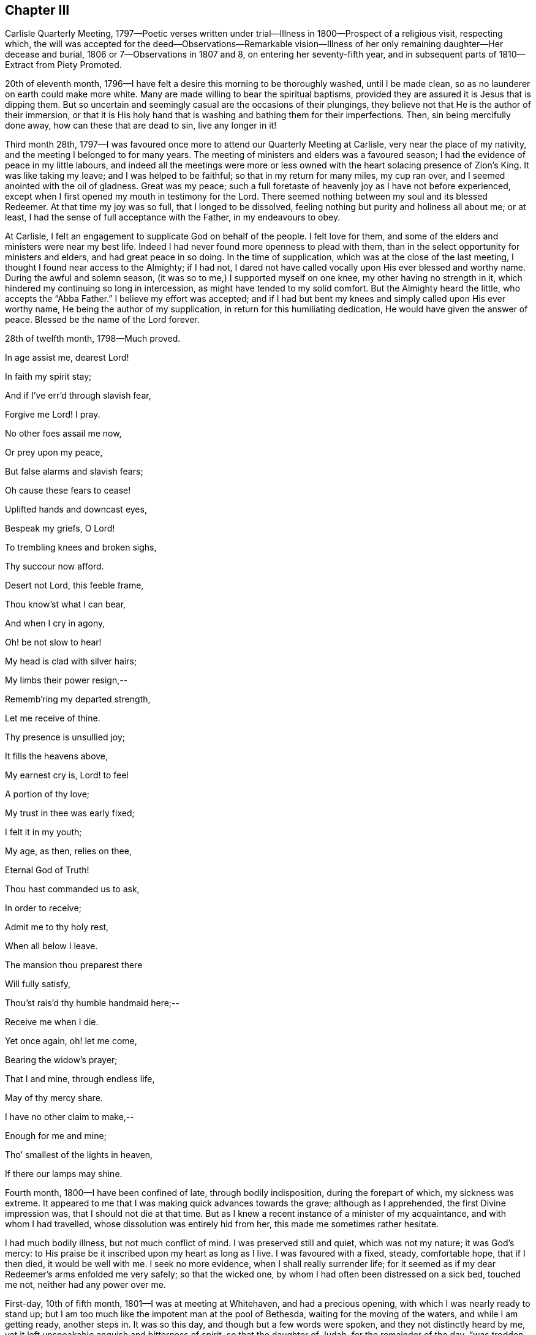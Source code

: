 == Chapter III

Carlisle Quarterly Meeting,
1797--Poetic verses written under trial--Illness in 1800--Prospect of a religious visit,
respecting which,
the will was accepted for the deed--Observations--Remarkable vision--Illness
of her only remaining daughter--Her decease and burial,
1806 or 7--Observations in 1807 and 8, on entering her seventy-fifth year,
and in subsequent parts of 1810--Extract from Piety Promoted.

20th of eleventh month, 1796--I have felt a desire this morning to be thoroughly washed,
until I be made clean, so as no launderer on earth could make more white.
Many are made willing to bear the spiritual baptisms,
provided they are assured it is Jesus that is dipping them.
But so uncertain and seemingly casual are the occasions of their plungings,
they believe not that He is the author of their immersion,
or that it is His holy hand that is washing and bathing them for their imperfections.
Then, sin being mercifully done away, how can these that are dead to sin,
live any longer in it!

Third month 28th,
1797--I was favoured once more to attend our Quarterly Meeting at Carlisle,
very near the place of my nativity, and the meeting I belonged to for many years.
The meeting of ministers and elders was a favoured season;
I had the evidence of peace in my little labours,
and indeed all the meetings were more or less owned
with the heart solacing presence of Zion`'s King.
It was like taking my leave; and I was helped to be faithful;
so that in my return for many miles, my cup ran over,
and I seemed anointed with the oil of gladness.
Great was my peace;
such a full foretaste of heavenly joy as I have not before experienced,
except when I first opened my mouth in testimony for the Lord.
There seemed nothing between my soul and its blessed Redeemer.
At that time my joy was so full, that I longed to be dissolved,
feeling nothing but purity and holiness all about me; or at least,
I had the sense of full acceptance with the Father, in my endeavours to obey.

At Carlisle, I felt an engagement to supplicate God on behalf of the people.
I felt love for them, and some of the elders and ministers were near my best life.
Indeed I had never found more openness to plead with them,
than in the select opportunity for ministers and elders, and had great peace in so doing.
In the time of supplication, which was at the close of the last meeting,
I thought I found near access to the Almighty; if I had not,
I dared not have called vocally upon His ever blessed and worthy name.
During the awful and solemn season, (it was so to me,) I supported myself on one knee,
my other having no strength in it, which hindered my continuing so long in intercession,
as might have tended to my solid comfort.
But the Almighty heard the little, who accepts the "`Abba Father.`"
I believe my effort was accepted;
and if I had but bent my knees and simply called upon His ever worthy name,
He being the author of my supplication, in return for this humiliating dedication,
He would have given the answer of peace.
Blessed be the name of the Lord forever.

28th of twelfth month, 1798--Much proved.

In age assist me, dearest Lord!

In faith my spirit stay;

And if I`'ve err`'d through slavish fear,

Forgive me Lord!
I pray.

No other foes assail me now,

Or prey upon my peace,

But false alarms and slavish fears;

Oh cause these fears to cease!

Uplifted hands and downcast eyes,

Bespeak my griefs, O Lord!

To trembling knees and broken sighs,

Thy succour now afford.

Desert not Lord, this feeble frame,

Thou know`'st what I can bear,

And when I cry in agony,

Oh! be not slow to hear!

My head is clad with silver hairs;

My limbs their power resign,--

Rememb`'ring my departed strength,

Let me receive of thine.

Thy presence is unsullied joy;

It fills the heavens above,

My earnest cry is, Lord! to feel

A portion of thy love;

My trust in thee was early fixed;

I felt it in my youth;

My age, as then, relies on thee,

Eternal God of Truth!

Thou hast commanded us to ask,

In order to receive;

Admit me to thy holy rest,

When all below I leave.

The mansion thou preparest there

Will fully satisfy,

Thou`'st rais`'d thy humble handmaid here;--

Receive me when I die.

Yet once again, oh! let me come,

Bearing the widow`'s prayer;

That I and mine, through endless life,

May of thy mercy share.

I have no other claim to make,--

Enough for me and mine;

Tho`' smallest of the lights in heaven,

If there our lamps may shine.

Fourth month, 1800--I have been confined of late, through bodily indisposition,
during the forepart of which, my sickness was extreme.
It appeared to me that I was making quick advances towards the grave;
although as I apprehended, the first Divine impression was,
that I should not die at that time.
But as I knew a recent instance of a minister of my acquaintance,
and with whom I had travelled, whose dissolution was entirely hid from her,
this made me sometimes rather hesitate.

I had much bodily illness, but not much conflict of mind.
I was preserved still and quiet, which was not my nature; it was God`'s mercy:
to His praise be it inscribed upon my heart as long as I live.
I was favoured with a fixed, steady, comfortable hope, that if I then died,
it would be well with me.
I seek no more evidence, when I shall really surrender life;
for it seemed as if my dear Redeemer`'s arms enfolded me very safely;
so that the wicked one, by whom I had often been distressed on a sick bed,
touched me not, neither had any power over me.

First-day, 10th of fifth month, 1801--I was at meeting at Whitehaven,
and had a precious opening, with which I was nearly ready to stand up;
but I am too much like the impotent man at the pool of Bethesda,
waiting for the moving of the waters, and while I am getting ready, another steps in.
It was so this day, and though but a few words were spoken,
and they not distinctly heard by me,
yet it left unspeakable anguish and bitterness of spirit, so that the daughter of Judah,
for the remainder of the day, "`was trodden as in a wine press.`"^
footnote:[Lamentations 1:15]

Ninth month,
1801.--As in me there has been a remarkable instance of God`'s mercy and power;
His mercy in forgiving, and power in upholding me,
I can therefore do no less than praise Him here and eternally.
And whoever reads this, let them be humbled in the dust before Him;
for truly He is glorious in holiness, fearful in praises, doing wonders.

The latter part of this year, I have had a time of confinement, through sickness;
and I have not been so favoured in this season of weakness
with that soul-sustaining evidence of Divine regard,
as at some former times.
It may be that I had too much comforted myself in thinking
upon the abundance of favour that was then mercifully granted:
not doubting, that if I was tried in a similar way, I might be equally supported;
and so I was in danger of being like Gideon, who, after his great achievement,
made an Ephod, and idolizing it, it became a snare unto him.

Sixth month 30th, 1802.--I was at our week-day meeting,
and was favoured with a solemn silence, resembling that in heaven,
where angels and archangels adore in profound silence.
Oh!
I saw into the joys thereof; a place where sorrow cannot come:
none of the inhabitants have any affliction.
I was this day favoured to partake of Divine good,
in the greatest degree that perhaps I ever experienced;
the heavenly bread was handed to my soul, in no sparing portion, with, "`Take, eat,
this is my body.`"^
footnote:[Matthew 26:26]

Towards the latter end of last year, 1801,
I had an apprehension that I must visit some of the southern counties,
or the south-eastern.
It came, I thought, with considerable clearness.
I endeavoured to keep as near to Good as possible, and rarely, when awake,
was without some sense of this Divine requiring.
The latter end of the fifth month, 1802, seemed the right time for me to move in it.
I did not stagger at my own weak state, for I was really given up;
nor at the extreme weakness of my only surviving child;
so that it appeared like Abraham`'s trial,
in stretching out his hand to offer his only son.

My poor grand-children, who indeed were orphans, I wholly resigned,
not daring to let the affectionate part take hold; but gave up my own life and theirs,
and all that I had into the hands of the Almighty; not daring to draw back one jot,
or even to wish that the service had not been required of me.
I dared no more dispute the voice than Abraham did,
when he was called to go to the land of Moriah; my nature perhaps recoiled,
as his might do, without the hope that he had; "`My son,
the Lord will provide Himself an offering.`"^
footnote:[Genesis 22:8]
Let the unbelievers step forward and question these and other sacred truths;
it matters not; their unbelief will perish with them,
and cease to be propagated when they are no more.

When the time arrived in which I was to prepare for the journey,
the prospect entirely closed, and I was fully released from it.
I bowed in humility, and accepted my discharge,
with this caution--to eye the great Leader,
and not hastily to reenter into my family affairs; but to be still and wait,
without rejoicing at my liberation; since which time I have continued to feel at liberty.

Fourth month 12th, 1803.--This morning before I rose, I was pondering in my mind,
that many in our Society are rich and full,
as may be seen by their way of living and their clothing;
and that though their clothing is plain, yet it is costly;
and various are their suits of apparel.
I then recurred to my own low state, not regretting that it was so;
for it is fitting for a redeemed people to be exemplary in eating, drinking, and apparel:
in which revolvings, my mind was satisfied by this language;
"`I will clothe you with salvation, and crown your end with peace.`"
Could I ask more for myself?
Surely no! and being favoured and broken under it, and very near the throne of grace,
I was allowed, in humility, to petition for my daughter,
that she might have a place in the kingdom of heaven,
and accompany my spirit in the mansion seen fit for
me to inherit when I was unclothed of mortality.
After this, I prayed for my grand-children.

Twelfth month 23rd, 1804.--First-day, I was at our meeting, in which I had an open time,
much to my own satisfaction: and I hope to that of others.
Indeed, Truth rose into dominion, and the opposite power sunk into insignificance.
Such instances have been rare with me.
In leaving the meeting, a sense of acceptance was given me;
measurably receiving the sentence of well done in my own particular; with a secret hope,
that if I continued to steer my course carefully, eyeing my guide;
and in simplicity and godly sincerity dealing out to the people as immediately given;
pursuing the thread of my testimony in the power, and depending wholly upon the Lord,
He would be mouth and wisdom, tongue and utterance.
Thus Satan, for a while, became bruised under foot.

Fourth month 7th, 1805.--I have this day experienced deep baptism of soul.
I thought it would hasten my dissolution.
Oh! merciful Lord, my times are in your hand; You know what I can bear;
lighten my load I pray You, or add to my strength, for I am tried to the very life;
crucified with Christ, nevertheless I live, yet not I, but Christ lives in me.
Oh! grant me patience to bear these suffering seasons; surely You care that I serve alone.

In the latter end of 1805, or the beginning of 1806, I had a sickness,
in which I was confined for some time.
And one night as I lay in bed, between the hours of nine and ten o`'clock,
being in a solid, weighty frame of spirit, breathing towards the Fountain of all good,
I beheld with my spiritual eye, as clearly as ever my outward eye beheld any object,
that the Ancient of Days descended; His dread majesty enveloped as in a cloud;
and being emboldened through His unmerited condescension,
I begged for a place in His glorious kingdom when unclothed of my mortal robes.
I write in awful fear.
I thought it was granted, and that I was allowed to proceed, if I had anything further.
I then craved for my only daughter the same favour.
I thought that too was granted.
I then lifted up my eyes and heart, and mentally poured forth my soul, saying: "`Oh!
Lord, the wickedness of man is great!`" my mind being expanded,
and bending in goodwill towards all; and the answer I received was:
"`My mercy is greater;`" and the vision closed.
But oh! the contented calm it left.

It is now nearly fifteen months since this display of God`'s mercy occurred;
and till this time, I have not recorded it, lest any should think of me above what I am;
or that from such a discovery of unlimited mercy,
any sinner should presume to go on in their wickedness
in hopes that God would show them mercy at last.
But at this time, it has been again opened; and after passing many deep plungings,
I am stripped of all glorying, save in the cross;
having no desire but that these lines may preach when I am no more,
and encourage some poor sinner to lift up his head in hope at what I have penned.

1806.--I am now grown old,
and it is announced that my declining years are not to be exempt from trials; indeed,
they truly increase.
My only daughter is afflicted with a cancer in her breast.
The pain and dreadfulness of the complaint are such
that we languish without hope of her recovery.
Afflictive is this dispensation indeed;
no solace but from a comfortable hope that her troubles
will end with the termination of her life.

Twelfth month 3rd, 1806.--In our weekday meeting,
I was engaged to set forth the necessity of not only receiving the seed of the kingdom,
but, with all readiness, allowing its growth;
as the work of Truth in the heart of man is described by our Great Master,
to be progressive; first the blade, then the ear, then the full corn in the ear.
I had peace in returning to my habitation, and this language presented to me;
"`Ever since you were born, My love has been to you.`"
This melted me; may I be worthy of such a favour.

Third month 14th,
1807.--On taking a retrospect of the path assigned me through this valley of tears,
and the sketches I have drawn thereof, I have thought it may appear to others,
that I have been more marred than my contemporaries in my deep early refinings;
and since, in being singularly stripped of my beloved outward connections;
the tree being wholly peeled.
But let none of Zion`'s travellers be discouraged at this; for,
to the praise of my heavenly Father, and of the riches of His grace,
let it be remembered, that sufficient strength for each day has been afforded,
or else I never could have stood to this time.
My eldest and last daughter is now released from all her trials, and a gracious God,
who never fails in time of need, visited and upheld my mind in a marvellous manner.

At the time of her interment, while I sat in the meeting beside her coffin,
oh! the unspeakable peace I felt,
with a consoling assurance that all her tears were forever wiped away.
They had flowed like rivers, under deep religious exercise; and at that time,
the condescension of our heavenly Father was such to me, a poor unworthy creature,
that it seemed as if her pure spirit descended and
rested upon her remains during the opportunity.
Oh! how can I sufficiently adore!

Fifth month 4th, 1807.--Fourth-day, I was at meeting.
Some of our Friends are set off for London.
A solemn time it was to me; for I was much engaged in mental breathings;
the Spirit helping my infirmities inwardly to pray.
A large portion of heavenly bread was handed to me, without much wrestling,
or having it to set before others.
And although our souls`' enemies may be numerous, a language livingly opened;
"`The Lord shall fight for you, and you shall hold your peace.`"^
footnote:[Exodus 14:14]
It applied to myself, as I had no commission from Him to divulge it.
Something like the earnest of the Spirit of adoption or holy promise accompanied my mind,
and closed with, "`Lord, you are good to us, we will praise you;
we will exalt your name.`"
I had strong consolation in the alone wise God.
Omnipotent, Omniscient, and Omnipresent.
Always in His sight, naked and bare before Him; oh, who dare do evil!

Twelfth month 13th, 1807.--My family all gone to meeting;
and I through indisposition am left at home;
but I must acknowledge the kindness of a gracious God to me,
who has been near in this time of confinement, allowing me to pour forth my soul, yes,
I have thought sometimes, to lean on His very bosom; and the comforting watch-word is:
"`Fear not, I am first and last.`"^
footnote:[Revelation 1:17]

First month 4th, 1808.--Rich favour extended this morning to me, a poor worm;
and given in these consoling characters; "`My love and care, yes, protecting care,
have ever been towards you; and I never will leave you nor forsake you:
although Satan has, in days past, been permitted to roar and shoot his malignant arrows,
he shall now be still.`"

I craved the renewal of the Divine vision I had been favoured with in a former illness;
but Infinite Wisdom saw fit to withhold any thing further of that nature;
I adore and bless his holy name.
Oh!
I pray God, with my whole heart, that it may be thus with me in my last moments;
and I humbly trust it will, if I keep my place to the conclusion;
for truly he has been a merciful God to me.
May the members of this meeting, more and more seek after the power,
which has so eminently interposed for the deliverance of my soul!
May not one of them be lost! for truly great pains
have been taken with this part of the vineyard.

Second month 7th, 1808.--For many months,
my mind has been preserved in a state of tranquillity,
exclusive of the things in the outward, that were at times afflicting.
There was no evil inclination in myself, nor any temptation thereto;
and a merciful Father not far away from me; so that I began to doubt my condition,
lest I should ascribe this serenity, which might become habitual,
to a growth in the Truth and favour with my God before I had really attained it;
so that I almost wished to feel my customary poverty of spirit again, and His chastening,
believing myself far from perfect.

And now he has seen fit to change the benign dispensation
into one that is more searching and trying;
often withdrawing His favour; so that I seemed neither "`carried on the side,
nor dandled on the knee.`"^
footnote:[Isaiah 66:12]
I will bear it; for oh!
I dread being at ease in Zion,
or trusting in anything short of what is really substantial,
which feeds and nourishes the soul unto everlasting life.

Fifth month 7th, 1810.--I have now arrived at my seventy-fifth year;
and in perusing again what has long since been written
of the Lord`'s dealings with me in my childish state,
I feel the renewing of ancient power, which impressed my mind when I penned them;
so that I hope they are not words which will fall to the ground,
for they are faithful and true sayings.
Reader, if when you peruse them, a gentle summons should be heard;
"`The Master is come and calls for you,`" rise up quickly, as Mary did;
let others suspect what they may, respecting your haste.
These are seasons when we are to salute no one by the way.

There are many publications in the world.
Some of them have a tendency to corrupt the morals of those that read them;
such as these have never come much in my way,
nor have I dared spend my time in reading them.
But there are other books that are deemed more innocent;
and such having been introduced into my family,
I have thought it right to view the nature of them,
and to consider what tendency they might have upon
minds that seemed to take delight in them;
and I have this to propose to the serious consideration of all, especially the youth,
or even those more advanced in our Society, to whom such books are pleasing:
to such I say;
"`Read the Scriptures and other good books,`" and
observe the tenor of your minds while reading;
and you will feel which of them draws the soul nearer
to God--these publications I have been hinting at,
or those that have been penned by the witnesses of our Saviour`'s life and death.

In the written records of His life,
we shall perceive where the Master`'s footsteps have trodden in deep humility.
We shall see His wounded side, and the print of the nails, in the viewing of which,
living virtue seems to be felt.
Such authors, we must believe, have been with Jesus.
It was reading His sufferings in my early youth, that melted me, as before acknowledged,
and bound me to His pure Spirit.
Oh! that all mankind saw it as I now do!
How fearful they would be of laying out money for unprofitable publications,
which might be better employed;
neither would they dare waste their precious time in reading them.

Eighth month 6th, 1810.--I have been surprised that the older and more infirm I grow,
the more I am enlarged in mind,
and the more illuminated in regard to Scripture sentences.
Oh! how the watch-word, when it comes, brightens upon my mind,
and inwardly gives ability to see further into it.
It is the Lord`'s doing, and marvellous indeed in my eyes.
Lord, what am I, that you continue thus to acknowledge me,
and that you thus expand my heart in old age,
when the keepers of the frail building tremble exceedingly?
I am so humbled thereby, as to consider myself abject, poor,
and unworthy of a place where the Majesty of heaven resides.
Oh! when this mortal shall put on immortality, and every seed its own body,
mine must surely be as of the lowest order of angels!
Sown in weakness, even if it be raised in power.
But cease, my soul, to pry into the secrets of eternity!
The lowest mansion in the Father`'s house, will far, very far, surpass my services.
Oh, Lord, be near at the winding up of time, is my sincere prayer.

Eleventh month 14th, 1810.--This day we had a very confirming season,
in our silent week-day meeting.
I thought I should never more doubt being under the notice of heaven,
the evidence was so strong, and my love seemed perfect Godward;
so that it cast out all fear.
I neither feared death, hell, nor the grave.
The armies of the aliens, for the present, were entirely put to flight.
My faith was strong respecting my own well being,
and even I had faith for those who that day gathered with me.
We seemed indeed come to Zion, the city of the living God,
and gathered in spirit with an innumerable company of angels.

Previous to this precious season, I had had very great openings into Divine things,
pertaining to another life; things so sacred as not to be meddled with;
which brought me to think I should soon be gathered to my rest;
and in looking at the ministry I had been gifted with,
and how I had moved under the openings I had been favoured with,
although I felt no condemnation, my gift seemed as if it might be taken from me,
yet not in displeasure.
I had such siftings in meetings, and was so emptied, as from vessel to vessel.
I thought the Lord would relieve me from my laborious wadings, which,
I thought to others had been of little service;
and that he would bestow my gift on some other.
I hinted at it in one of our meetings; and although it seemed to me almost unprecedented,
to withhold from fruitfulness, yet my spirit was preserved quiet under it.
And in this weekday meeting I saw, as from the mount,
that such trying seasons as I have often been led into in our meetings, were requisite,
lest I should be exalted through those sublime revelations I have been favoured with.
This effected for me what the thorn in the flesh did for Paul:
and I now seemed one of the least, and viewed myself in a truly abject light.

Twelfth month, 1810.--I have transcribed a piece out of Piety Promoted,
thinking perhaps it may be, by me, experienced near my close.

"`It is not always the case that,
from the most conspicuous Christians on the scene of action,
we hear the most triumphant expressions of hope and praise at the approach of death.
The same baptisms which are the means of qualifying for eminent service,
sometimes induce a fear, a depression, a sense of unworthiness in the instrument,
which makes one slow in believing, that the Lord vouchsafes to regard them,
and that He will finally crown them with eternal blessings;
though they may have often been used to hold forth His unfailing
lovingkindness for the encouragement of others.`"^
footnote:[* See the account of Mary Ludgater, part 10, page 1.39.]

I am far from looking upon myself as ever conspicuous;
but my unworthiness suggests a fear, that I may be thus tried.

Twelfth month, 1810.--I was confined through indisposition;
and my wounded spirit and bleeding heart were in great need of
inward healing from the God of all consolation and comfort.
Though one of the unworthiest, I ventured to look towards His holy habitation for help,
and He graciously vouchsafed to heal with these words;
"`No weapon formed against you shall prosper,
and every tongue that rises in judgment against the precious seed,
the Lord will condemn.`"
